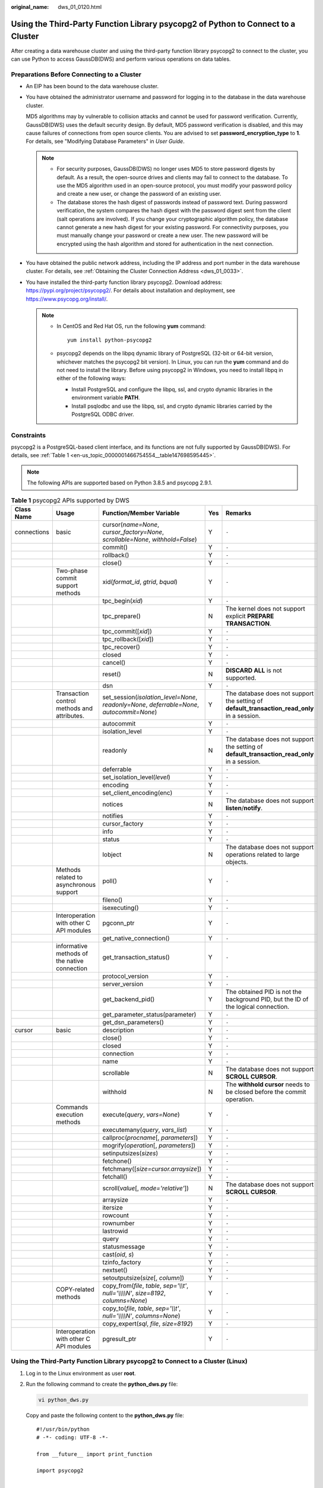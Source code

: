 :original_name: dws_01_0120.html

.. _dws_01_0120:

Using the Third-Party Function Library psycopg2 of Python to Connect to a Cluster
=================================================================================

After creating a data warehouse cluster and using the third-party function library psycopg2 to connect to the cluster, you can use Python to access GaussDB(DWS) and perform various operations on data tables.

Preparations Before Connecting to a Cluster
-------------------------------------------

-  An EIP has been bound to the data warehouse cluster.

-  You have obtained the administrator username and password for logging in to the database in the data warehouse cluster.

   MD5 algorithms may by vulnerable to collision attacks and cannot be used for password verification. Currently, GaussDB(DWS) uses the default security design. By default, MD5 password verification is disabled, and this may cause failures of connections from open source clients. You are advised to set **password_encryption_type** to **1**. For details, see "Modifying Database Parameters" in *User Guide*.

   .. note::

      -  For security purposes, GaussDB(DWS) no longer uses MD5 to store password digests by default. As a result, the open-source drives and clients may fail to connect to the database. To use the MD5 algorithm used in an open-source protocol, you must modify your password policy and create a new user, or change the password of an existing user.
      -  The database stores the hash digest of passwords instead of password text. During password verification, the system compares the hash digest with the password digest sent from the client (salt operations are involved). If you change your cryptographic algorithm policy, the database cannot generate a new hash digest for your existing password. For connectivity purposes, you must manually change your password or create a new user. The new password will be encrypted using the hash algorithm and stored for authentication in the next connection.

-  You have obtained the public network address, including the IP address and port number in the data warehouse cluster. For details, see :ref:`Obtaining the Cluster Connection Address <dws_01_0033>`.

-  You have installed the third-party function library psycopg2. Download address: https://pypi.org/project/psycopg2/. For details about installation and deployment, see https://www.psycopg.org/install/.

   .. note::

      -  In CentOS and Red Hat OS, run the following **yum** command:

         ::

            yum install python-psycopg2

      -  psycopg2 depends on the libpq dynamic library of PostgreSQL (32-bit or 64-bit version, whichever matches the psycopg2 bit version). In Linux, you can run the **yum** command and do not need to install the library. Before using psycopg2 in Windows, you need to install libpq in either of the following ways:

         -  Install PostgreSQL and configure the libpq, ssl, and crypto dynamic libraries in the environment variable **PATH**.
         -  Install psqlodbc and use the libpq, ssl, and crypto dynamic libraries carried by the PostgreSQL ODBC driver.

Constraints
-----------

psycopg2 is a PostgreSQL-based client interface, and its functions are not fully supported by GaussDB(DWS). For details, see :ref:`Table 1 <en-us_topic_0000001466754554__table147698595445>`.

.. note::

   The following APIs are supported based on Python 3.8.5 and psycopg 2.9.1.

.. _en-us_topic_0000001466754554__table147698595445:

.. table:: **Table 1** psycopg2 APIs supported by DWS

   +-------------+----------------------------------------------+--------------------------------------------------------------------------------------------+-----+----------------------------------------------------------------------------------------------+
   | Class Name  | Usage                                        | Function/Member Variable                                                                   | Yes | Remarks                                                                                      |
   +=============+==============================================+============================================================================================+=====+==============================================================================================+
   | connections | basic                                        | cursor(*name=None*, *cursor_factory=None*, *scrollable=None*, *withhold=False*)            | Y   | ``-``                                                                                        |
   +-------------+----------------------------------------------+--------------------------------------------------------------------------------------------+-----+----------------------------------------------------------------------------------------------+
   |             |                                              | commit()                                                                                   | Y   | ``-``                                                                                        |
   +-------------+----------------------------------------------+--------------------------------------------------------------------------------------------+-----+----------------------------------------------------------------------------------------------+
   |             |                                              | rollback()                                                                                 | Y   | ``-``                                                                                        |
   +-------------+----------------------------------------------+--------------------------------------------------------------------------------------------+-----+----------------------------------------------------------------------------------------------+
   |             |                                              | close()                                                                                    | Y   | ``-``                                                                                        |
   +-------------+----------------------------------------------+--------------------------------------------------------------------------------------------+-----+----------------------------------------------------------------------------------------------+
   |             | Two-phase commit support methods             | xid(*format_id*, *gtrid*, *bqual*)                                                         | Y   | ``-``                                                                                        |
   +-------------+----------------------------------------------+--------------------------------------------------------------------------------------------+-----+----------------------------------------------------------------------------------------------+
   |             |                                              | tpc_begin(*xid*)                                                                           | Y   | ``-``                                                                                        |
   +-------------+----------------------------------------------+--------------------------------------------------------------------------------------------+-----+----------------------------------------------------------------------------------------------+
   |             |                                              | tpc_prepare()                                                                              | N   | The kernel does not support explicit **PREPARE TRANSACTION**.                                |
   +-------------+----------------------------------------------+--------------------------------------------------------------------------------------------+-----+----------------------------------------------------------------------------------------------+
   |             |                                              | tpc_commit([*xid*])                                                                        | Y   | ``-``                                                                                        |
   +-------------+----------------------------------------------+--------------------------------------------------------------------------------------------+-----+----------------------------------------------------------------------------------------------+
   |             |                                              | tpc_rollback([*xid*])                                                                      | Y   | ``-``                                                                                        |
   +-------------+----------------------------------------------+--------------------------------------------------------------------------------------------+-----+----------------------------------------------------------------------------------------------+
   |             |                                              | tpc_recover()                                                                              | Y   | ``-``                                                                                        |
   +-------------+----------------------------------------------+--------------------------------------------------------------------------------------------+-----+----------------------------------------------------------------------------------------------+
   |             |                                              | closed                                                                                     | Y   | ``-``                                                                                        |
   +-------------+----------------------------------------------+--------------------------------------------------------------------------------------------+-----+----------------------------------------------------------------------------------------------+
   |             |                                              | cancel()                                                                                   | Y   | ``-``                                                                                        |
   +-------------+----------------------------------------------+--------------------------------------------------------------------------------------------+-----+----------------------------------------------------------------------------------------------+
   |             |                                              | reset()                                                                                    | N   | **DISCARD ALL** is not supported.                                                            |
   +-------------+----------------------------------------------+--------------------------------------------------------------------------------------------+-----+----------------------------------------------------------------------------------------------+
   |             |                                              | dsn                                                                                        | Y   | ``-``                                                                                        |
   +-------------+----------------------------------------------+--------------------------------------------------------------------------------------------+-----+----------------------------------------------------------------------------------------------+
   |             | Transaction control methods and attributes.  | set_session(*isolation_level=None*, *readonly=None*, *deferrable=None*, *autocommit=None*) | Y   | The database does not support the setting of **default_transaction_read_only** in a session. |
   +-------------+----------------------------------------------+--------------------------------------------------------------------------------------------+-----+----------------------------------------------------------------------------------------------+
   |             |                                              | autocommit                                                                                 | Y   | ``-``                                                                                        |
   +-------------+----------------------------------------------+--------------------------------------------------------------------------------------------+-----+----------------------------------------------------------------------------------------------+
   |             |                                              | isolation_level                                                                            | Y   | ``-``                                                                                        |
   +-------------+----------------------------------------------+--------------------------------------------------------------------------------------------+-----+----------------------------------------------------------------------------------------------+
   |             |                                              | readonly                                                                                   | N   | The database does not support the setting of **default_transaction_read_only** in a session. |
   +-------------+----------------------------------------------+--------------------------------------------------------------------------------------------+-----+----------------------------------------------------------------------------------------------+
   |             |                                              | deferrable                                                                                 | Y   | ``-``                                                                                        |
   +-------------+----------------------------------------------+--------------------------------------------------------------------------------------------+-----+----------------------------------------------------------------------------------------------+
   |             |                                              | set_isolation_level(*level*)                                                               | Y   | ``-``                                                                                        |
   +-------------+----------------------------------------------+--------------------------------------------------------------------------------------------+-----+----------------------------------------------------------------------------------------------+
   |             |                                              | encoding                                                                                   | Y   | ``-``                                                                                        |
   +-------------+----------------------------------------------+--------------------------------------------------------------------------------------------+-----+----------------------------------------------------------------------------------------------+
   |             |                                              | set_client_encoding(enc)                                                                   | Y   | ``-``                                                                                        |
   +-------------+----------------------------------------------+--------------------------------------------------------------------------------------------+-----+----------------------------------------------------------------------------------------------+
   |             |                                              | notices                                                                                    | N   | The database does not support **listen**/**notify**.                                         |
   +-------------+----------------------------------------------+--------------------------------------------------------------------------------------------+-----+----------------------------------------------------------------------------------------------+
   |             |                                              | notifies                                                                                   | Y   | ``-``                                                                                        |
   +-------------+----------------------------------------------+--------------------------------------------------------------------------------------------+-----+----------------------------------------------------------------------------------------------+
   |             |                                              | cursor_factory                                                                             | Y   | ``-``                                                                                        |
   +-------------+----------------------------------------------+--------------------------------------------------------------------------------------------+-----+----------------------------------------------------------------------------------------------+
   |             |                                              | info                                                                                       | Y   | ``-``                                                                                        |
   +-------------+----------------------------------------------+--------------------------------------------------------------------------------------------+-----+----------------------------------------------------------------------------------------------+
   |             |                                              | status                                                                                     | Y   | ``-``                                                                                        |
   +-------------+----------------------------------------------+--------------------------------------------------------------------------------------------+-----+----------------------------------------------------------------------------------------------+
   |             |                                              | lobject                                                                                    | N   | The database does not support operations related to large objects.                           |
   +-------------+----------------------------------------------+--------------------------------------------------------------------------------------------+-----+----------------------------------------------------------------------------------------------+
   |             | Methods related to asynchronous support      | poll()                                                                                     | Y   | ``-``                                                                                        |
   +-------------+----------------------------------------------+--------------------------------------------------------------------------------------------+-----+----------------------------------------------------------------------------------------------+
   |             |                                              | fileno()                                                                                   | Y   | ``-``                                                                                        |
   +-------------+----------------------------------------------+--------------------------------------------------------------------------------------------+-----+----------------------------------------------------------------------------------------------+
   |             |                                              | isexecuting()                                                                              | Y   | ``-``                                                                                        |
   +-------------+----------------------------------------------+--------------------------------------------------------------------------------------------+-----+----------------------------------------------------------------------------------------------+
   |             | Interoperation with other C API modules      | pgconn_ptr                                                                                 | Y   | ``-``                                                                                        |
   +-------------+----------------------------------------------+--------------------------------------------------------------------------------------------+-----+----------------------------------------------------------------------------------------------+
   |             |                                              | get_native_connection()                                                                    | Y   | ``-``                                                                                        |
   +-------------+----------------------------------------------+--------------------------------------------------------------------------------------------+-----+----------------------------------------------------------------------------------------------+
   |             | informative methods of the native connection | get_transaction_status()                                                                   | Y   | ``-``                                                                                        |
   +-------------+----------------------------------------------+--------------------------------------------------------------------------------------------+-----+----------------------------------------------------------------------------------------------+
   |             |                                              | protocol_version                                                                           | Y   | ``-``                                                                                        |
   +-------------+----------------------------------------------+--------------------------------------------------------------------------------------------+-----+----------------------------------------------------------------------------------------------+
   |             |                                              | server_version                                                                             | Y   | ``-``                                                                                        |
   +-------------+----------------------------------------------+--------------------------------------------------------------------------------------------+-----+----------------------------------------------------------------------------------------------+
   |             |                                              | get_backend_pid()                                                                          | Y   | The obtained PID is not the background PID, but the ID of the logical connection.            |
   +-------------+----------------------------------------------+--------------------------------------------------------------------------------------------+-----+----------------------------------------------------------------------------------------------+
   |             |                                              | get_parameter_status(parameter)                                                            | Y   | ``-``                                                                                        |
   +-------------+----------------------------------------------+--------------------------------------------------------------------------------------------+-----+----------------------------------------------------------------------------------------------+
   |             |                                              | get_dsn_parameters()                                                                       | Y   | ``-``                                                                                        |
   +-------------+----------------------------------------------+--------------------------------------------------------------------------------------------+-----+----------------------------------------------------------------------------------------------+
   | cursor      | basic                                        | description                                                                                | Y   | ``-``                                                                                        |
   +-------------+----------------------------------------------+--------------------------------------------------------------------------------------------+-----+----------------------------------------------------------------------------------------------+
   |             |                                              | close()                                                                                    | Y   | ``-``                                                                                        |
   +-------------+----------------------------------------------+--------------------------------------------------------------------------------------------+-----+----------------------------------------------------------------------------------------------+
   |             |                                              | closed                                                                                     | Y   | ``-``                                                                                        |
   +-------------+----------------------------------------------+--------------------------------------------------------------------------------------------+-----+----------------------------------------------------------------------------------------------+
   |             |                                              | connection                                                                                 | Y   | ``-``                                                                                        |
   +-------------+----------------------------------------------+--------------------------------------------------------------------------------------------+-----+----------------------------------------------------------------------------------------------+
   |             |                                              | name                                                                                       | Y   | ``-``                                                                                        |
   +-------------+----------------------------------------------+--------------------------------------------------------------------------------------------+-----+----------------------------------------------------------------------------------------------+
   |             |                                              | scrollable                                                                                 | N   | The database does not support **SCROLL CURSOR**.                                             |
   +-------------+----------------------------------------------+--------------------------------------------------------------------------------------------+-----+----------------------------------------------------------------------------------------------+
   |             |                                              | withhold                                                                                   | N   | The **withhold cursor** needs to be closed before the commit operation.                      |
   +-------------+----------------------------------------------+--------------------------------------------------------------------------------------------+-----+----------------------------------------------------------------------------------------------+
   |             | Commands execution methods                   | execute(*query*, *vars=None*)                                                              | Y   | ``-``                                                                                        |
   +-------------+----------------------------------------------+--------------------------------------------------------------------------------------------+-----+----------------------------------------------------------------------------------------------+
   |             |                                              | executemany(*query*, *vars_list*)                                                          | Y   | ``-``                                                                                        |
   +-------------+----------------------------------------------+--------------------------------------------------------------------------------------------+-----+----------------------------------------------------------------------------------------------+
   |             |                                              | callproc(*procname*\ [, *parameters*])                                                     | Y   | ``-``                                                                                        |
   +-------------+----------------------------------------------+--------------------------------------------------------------------------------------------+-----+----------------------------------------------------------------------------------------------+
   |             |                                              | mogrify(*operation*\ [, *parameters*])                                                     | Y   | ``-``                                                                                        |
   +-------------+----------------------------------------------+--------------------------------------------------------------------------------------------+-----+----------------------------------------------------------------------------------------------+
   |             |                                              | setinputsizes(*sizes*)                                                                     | Y   | ``-``                                                                                        |
   +-------------+----------------------------------------------+--------------------------------------------------------------------------------------------+-----+----------------------------------------------------------------------------------------------+
   |             |                                              | fetchone()                                                                                 | Y   | ``-``                                                                                        |
   +-------------+----------------------------------------------+--------------------------------------------------------------------------------------------+-----+----------------------------------------------------------------------------------------------+
   |             |                                              | fetchmany([*size=cursor.arraysize*])                                                       | Y   | ``-``                                                                                        |
   +-------------+----------------------------------------------+--------------------------------------------------------------------------------------------+-----+----------------------------------------------------------------------------------------------+
   |             |                                              | fetchall()                                                                                 | Y   | ``-``                                                                                        |
   +-------------+----------------------------------------------+--------------------------------------------------------------------------------------------+-----+----------------------------------------------------------------------------------------------+
   |             |                                              | scroll(*value*\ [, *mode='relative'*])                                                     | N   | The database does not support **SCROLL CURSOR**.                                             |
   +-------------+----------------------------------------------+--------------------------------------------------------------------------------------------+-----+----------------------------------------------------------------------------------------------+
   |             |                                              | arraysize                                                                                  | Y   | ``-``                                                                                        |
   +-------------+----------------------------------------------+--------------------------------------------------------------------------------------------+-----+----------------------------------------------------------------------------------------------+
   |             |                                              | itersize                                                                                   | Y   | ``-``                                                                                        |
   +-------------+----------------------------------------------+--------------------------------------------------------------------------------------------+-----+----------------------------------------------------------------------------------------------+
   |             |                                              | rowcount                                                                                   | Y   | ``-``                                                                                        |
   +-------------+----------------------------------------------+--------------------------------------------------------------------------------------------+-----+----------------------------------------------------------------------------------------------+
   |             |                                              | rownumber                                                                                  | Y   | ``-``                                                                                        |
   +-------------+----------------------------------------------+--------------------------------------------------------------------------------------------+-----+----------------------------------------------------------------------------------------------+
   |             |                                              | lastrowid                                                                                  | Y   | ``-``                                                                                        |
   +-------------+----------------------------------------------+--------------------------------------------------------------------------------------------+-----+----------------------------------------------------------------------------------------------+
   |             |                                              | query                                                                                      | Y   | ``-``                                                                                        |
   +-------------+----------------------------------------------+--------------------------------------------------------------------------------------------+-----+----------------------------------------------------------------------------------------------+
   |             |                                              | statusmessage                                                                              | Y   | ``-``                                                                                        |
   +-------------+----------------------------------------------+--------------------------------------------------------------------------------------------+-----+----------------------------------------------------------------------------------------------+
   |             |                                              | cast(*oid*, *s*)                                                                           | Y   | ``-``                                                                                        |
   +-------------+----------------------------------------------+--------------------------------------------------------------------------------------------+-----+----------------------------------------------------------------------------------------------+
   |             |                                              | tzinfo_factory                                                                             | Y   | ``-``                                                                                        |
   +-------------+----------------------------------------------+--------------------------------------------------------------------------------------------+-----+----------------------------------------------------------------------------------------------+
   |             |                                              | nextset()                                                                                  | Y   | ``-``                                                                                        |
   +-------------+----------------------------------------------+--------------------------------------------------------------------------------------------+-----+----------------------------------------------------------------------------------------------+
   |             |                                              | setoutputsize(*size*\ [, *column*])                                                        | Y   | ``-``                                                                                        |
   +-------------+----------------------------------------------+--------------------------------------------------------------------------------------------+-----+----------------------------------------------------------------------------------------------+
   |             | COPY-related methods                         | copy_from(*file*, *table*, *sep='\\\\t'*, *null='\\\\\\\\N'*, *size=8192*, *columns=None*) | Y   | ``-``                                                                                        |
   +-------------+----------------------------------------------+--------------------------------------------------------------------------------------------+-----+----------------------------------------------------------------------------------------------+
   |             |                                              | copy_to(*file*, *table*, *sep='\\\\t'*, *null='\\\\\\\\N'*, *columns=None*)                | Y   | ``-``                                                                                        |
   +-------------+----------------------------------------------+--------------------------------------------------------------------------------------------+-----+----------------------------------------------------------------------------------------------+
   |             |                                              | copy_expert(*sql*, *file*, *size=8192*)                                                    | Y   | ``-``                                                                                        |
   +-------------+----------------------------------------------+--------------------------------------------------------------------------------------------+-----+----------------------------------------------------------------------------------------------+
   |             | Interoperation with other C API modules      | pgresult_ptr                                                                               | Y   | ``-``                                                                                        |
   +-------------+----------------------------------------------+--------------------------------------------------------------------------------------------+-----+----------------------------------------------------------------------------------------------+

Using the Third-Party Function Library psycopg2 to Connect to a Cluster (Linux)
-------------------------------------------------------------------------------

#. Log in to the Linux environment as user **root**.

#. Run the following command to create the **python_dws.py** file:

   .. code-block::

      vi python_dws.py

   Copy and paste the following content to the **python_dws.py** file:

   ::

      #!/usr/bin/python
      # -*- coding: UTF-8 -*-

      from __future__ import print_function

      import psycopg2


      def create_table(connection):
          print("Begin to create table")
          try:
              cursor = connection.cursor()
              cursor.execute("drop table if exists test;"
                             "create table test(id int, name text);")
              connection.commit()
          except psycopg2.ProgrammingError as e:
              print(e)
          else:
              print("Table created successfully")
              cursor.close()


      def insert_data(connection):
          print("Begin to insert data")
          try:
              cursor = connection.cursor()
              cursor.execute("insert into test values(1,'number1');")
              cursor.execute("insert into test values(2,'number2');")
              cursor.execute("insert into test values(3,'number3');")
              connection.commit()
          except psycopg2.ProgrammingError as e:
              print(e)
          else:
              print("Insert data successfully")
              cursor.close()


      def update_data(connection):
          print("Begin to update data")
          try:
              cursor = connection.cursor()
              cursor.execute("update test set name = 'numberupdated' where id=1;")
              connection.commit()
              print("Total number of rows updated :", cursor.rowcount)
              cursor.execute("select * from test order by 1;")
              rows = cursor.fetchall()
              for row in rows:
                  print("id = ", row[0])
                  print("name = ", row[1], "\n")
          except psycopg2.ProgrammingError as e:
              print(e)
          else:
              print("After Update, Operation done successfully")


      def delete_data(connection):
          print("Begin to delete data")
          try:
              cursor = connection.cursor()
              cursor.execute("delete from test where id=3;")
              connection.commit()
              print("Total number of rows deleted :", cursor.rowcount)
              cursor.execute("select * from test order by 1;")
              rows = cursor.fetchall()
              for row in rows:
                  print("id = ", row[0])
                  print("name = ", row[1], "\n")
          except psycopg2.ProgrammingError as e:
              print(e)
          else:
              print("After Delete,Operation done successfully")


      def select_data(connection):
          print("Begin to select data")
          try:
              cursor = connection.cursor()
              cursor.execute("select * from test order by 1;")
              rows = cursor.fetchall()
              for row in rows:
                  print("id = ", row[0])
                  print("name = ", row[1], "\n")
          except psycopg2.ProgrammingError as e:
              print(e)
              print("select failed")
          else:
              print("Operation done successfully")
              cursor.close()


      if __name__ == '__main__':
          try:
              conn = psycopg2.connect(host='10.154.70.231',
                                      port='8000',
                                      database='gaussdb',  # Database to be connected
                                      user='dbadmin',
                                      password='password')  # Database user password
          except psycopg2.DatabaseError as ex:
              print(ex)
              print("Connect database failed")
          else:
              print("Opened database successfully")
              create_table(conn)
              insert_data(conn)
              select_data(conn)
              update_data(conn)
              delete_data(conn)
              conn.close()

#. Change the public network address, cluster port number, database name, database username, and database password in the **python_dws.py** file based on the actual cluster information.

   The psycopg2 API does not provide the connection retry capability. You need to implement the retry processing in the service code.

   ::

              conn = psycopg2.connect(host='10.154.70.231',
                                      port='8000',
                                      database='gaussdb',  # Database to be connected
                                      user='dbadmin',
                                      password='password')  # Database user password

#. Run the following command to connect to the cluster using the third-party function library psycopg:

   .. code-block::

      python python_dws.py

Using the Third-Party Function Library psycopg2 to Connect to a Cluster (Windows)
---------------------------------------------------------------------------------

#. In the Windows operating system, click the **Start** button, enter **cmd** in the search box, and click **cmd.exe** in the result list to open the command-line interface (CLI).

#. In the CLI, run the following command to create the **python_dws.py** file:

   .. code-block::

      type nul> python_dws.py

   Copy and paste the following content to the **python_dws.py** file:

   ::

      #!/usr/bin/python
      # -*- coding:UTF-8 -*-

      from __future__ import print_function

      import psycopg2


      def create_table(connection):
          print("Begin to create table")
          try:
              cursor = connection.cursor()
              cursor.execute("drop table if exists test;"
                             "create table test(id int, name text);")
              connection.commit()
          except psycopg2.ProgrammingError as e:
              print(e)
          else:
              print("Table created successfully")
              cursor.close()


      def insert_data(connection):
          print("Begin to insert data")
          try:
              cursor = connection.cursor()
              cursor.execute("insert into test values(1,'number1');")
              cursor.execute("insert into test values(2,'number2');")
              cursor.execute("insert into test values(3,'number3');")
              connection.commit()
          except psycopg2.ProgrammingError as e:
              print(e)
          else:
              print("Insert data successfully")
              cursor.close()


      def update_data(connection):
          print("Begin to update data")
          try:
              cursor = connection.cursor()
              cursor.execute("update test set name = 'numberupdated' where id=1;")
              connection.commit()
              print("Total number of rows updated :", cursor.rowcount)
              cursor.execute("select * from test order by 1;")
              rows = cursor.fetchall()
              for row in rows:
                  print("id = ", row[0])
                  print("name = ", row[1], "\n")
          except psycopg2.ProgrammingError as e:
              print(e)
          else:
              print("After Update, Operation done successfully")


      def delete_data(connection):
          print("Begin to delete data")
          try:
              cursor = connection.cursor()
              cursor.execute("delete from test where id=3;")
              connection.commit()
              print("Total number of rows deleted :", cursor.rowcount)
              cursor.execute("select * from test order by 1;")
              rows = cursor.fetchall()
              for row in rows:
                  print("id = ", row[0])
                  print("name = ", row[1], "\n")
          except psycopg2.ProgrammingError as e:
              print(e)
          else:
              print("After Delete,Operation done successfully")


      def select_data(connection):
          print("Begin to select data")
          try:
              cursor = connection.cursor()
              cursor.execute("select * from test order by 1;")
              rows = cursor.fetchall()
              for row in rows:
                  print("id = ", row[0])
                  print("name = ", row[1], "\n")
          except psycopg2.ProgrammingError as e:
              print(e)
              print("select failed")
          else:
              print("Operation done successfully")
              cursor.close()


      if __name__ == '__main__':
          try:
              conn = psycopg2.connect(host='10.154.70.231',
                                      port='8000',
                                      database='postgresgaussdb',  # Database to be connected
                                      user='dbadmin',
                                      password='password')  # Database user password
          except psycopg2.DatabaseError as ex:
              print(ex)
              print("Connect database failed")
          else:
              print("Opened database successfully")
              create_table(conn)
              insert_data(conn)
              select_data(conn)
              update_data(conn)
              delete_data(conn)
              conn.close()

#. Change the public network address, cluster port number, database name, database username, and database password in the **python_dws.py** file based on the actual cluster information.

   ::

              conn = psycopg2.connect(host='10.154.70.231',
                                      port='8000',
                                      database='gaussdb',  # Database to be connected
                                      user='dbadmin',
                                      password='password')  # Database user password

#. On the CLI, run the following command to use psycopg to connect to the cluster:

   .. code-block::

      python python_dws.py

Why CN Retry Is Not Supported When psycopg2 Is Connected to a Cluster?
----------------------------------------------------------------------

With the CN retry feature, GaussDB(DWS) retries a statement that failed to be executed and identifies the failure type. However, in a session connected using psycopg2, a failed SQL statement will report an error and stop to be executed. In a primary/standby switchover, if a failed SQL statement is not retried, the following error will be reported. If the switchover is complete during an automatic retry, the correct result will be returned.

::

   psycopg2.errors.ConnectionFailure: pooler: failed to create 1 connections, Error Message: remote node dn_6003_6004, detail: could not connect to server: Operation now in progress

**Error causes:**

#. psycopg2 sends the **BEGIN** statement to start a transaction before sending an SQL statement.
#. CN retry does not support statements in transaction blocks.

**Solution:**

-  In synchronous connection mode, end the transaction started by the driver.

   ::

      cursor = conn.cursor()
      # End the transaction started by the driver.
      cursor.execute("end; select * from test order by 1;")
      rows = cursor.fetchall()

-  Start a transaction in an asynchronous connection. For details, visit the PyScopg official website at: https://www.psycopg.org/docs/advanced.html?highlight=async

   ::

      #!/usr/bin/env python3
      # _*_ encoding=utf-8 _*_

      import psycopg2
      import select

      # Wait function provided by psycopg2 in asynchronous connection mode
      #For details, see https://www.psycopg.org/docs/advanced.html?highlight=async.
      def wait(conn):
          while True:
              state = conn.poll()
              if state == psycopg2.extensions.POLL_OK:
                  break
              elif state == psycopg2.extensions.POLL_WRITE:
                  select.select([], [conn.fileno()], [])
              elif state == psycopg2.extensions.POLL_READ:
                  select.select([conn.fileno()], [], [])
              else:
                  raise psycopg2.OperationalError("poll() returned %s" % state)

      def psycopg2_cnretry_sync():
          # Create a connection.
          conn = psycopg2.connect(host='10.154.70.231',
                                      port='8000',
                                      database='gaussdb',  # Database to be connected
                                      user='dbadmin',
                                      password='password',  # Database user password
                                      async=1) # Use the asynchronous connection mode.
          wait(conn)

          # Execute a query.
          cursor = conn.cursor()
          cursor.execute("select * from test order by 1;")
          wait(conn)
          rows = cursor.fetchall()
          for row in rows:
              print(row[0], row[1])

          # Close the connection.
          conn.close()

      if __name__ == '__main__':
          psycopg2_cnretry_async()
